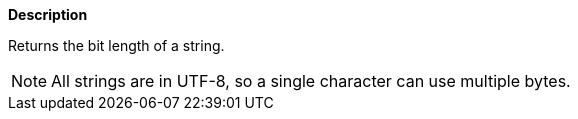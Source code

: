 // This is generated by ESQL's AbstractFunctionTestCase. Do no edit it. See ../README.md for how to regenerate it.

*Description*

Returns the bit length of a string.

NOTE: All strings are in UTF-8, so a single character can use multiple bytes.
